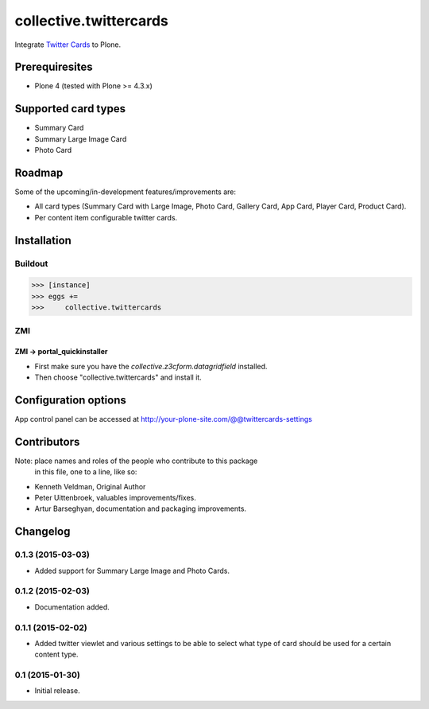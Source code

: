================================================
collective.twittercards
================================================
Integrate `Twitter Cards <https://dev.twitter.com/cards/overview>`_ to Plone.

Prerequiresites
================================================
- Plone 4 (tested with Plone >= 4.3.x)

Supported card types
================================================
- Summary Card
- Summary Large Image Card
- Photo Card

Roadmap
================================================
Some of the upcoming/in-development features/improvements are:

- All card types (Summary Card with Large Image, Photo Card,
  Gallery Card, App Card, Player Card, Product Card).
- Per content item configurable twitter cards.

Installation
================================================
Buildout
------------------------------------------------
>>> [instance]
>>> eggs +=
>>>     collective.twittercards

ZMI
------------------------------------------------
ZMI -> portal_quickinstaller
~~~~~~~~~~~~~~~~~~~~~~~~~~~~~~~~~~~~~~~~~~~~~~~~
- First make sure you have the `collective.z3cform.datagridfield` installed.
- Then choose "collective.twittercards" and install it.

Configuration options
================================================
App control panel can be accessed at
http://your-plone-site.com/@@twittercards-settings

.. figure:: https://github.com/collective/collective.twittercards/raw/master/docs/_static/01_control_panel.png
    :align: center

Contributors
============

Note:  place names and roles of the people who contribute to this package
       in this file, one to a line, like so:

- Kenneth Veldman, Original Author
- Peter Uittenbroek, valuables improvements/fixes.
- Artur Barseghyan, documentation and packaging improvements.


Changelog
=========
0.1.3 (2015-03-03)
--------------------

- Added support for Summary Large Image and Photo Cards.

0.1.2 (2015-02-03)
--------------------

- Documentation added.

0.1.1 (2015-02-02)
--------------------

- Added twitter viewlet and various settings to be able to select what type of
  card should be used for a certain content type.

0.1 (2015-01-30)
--------------------

- Initial release.


